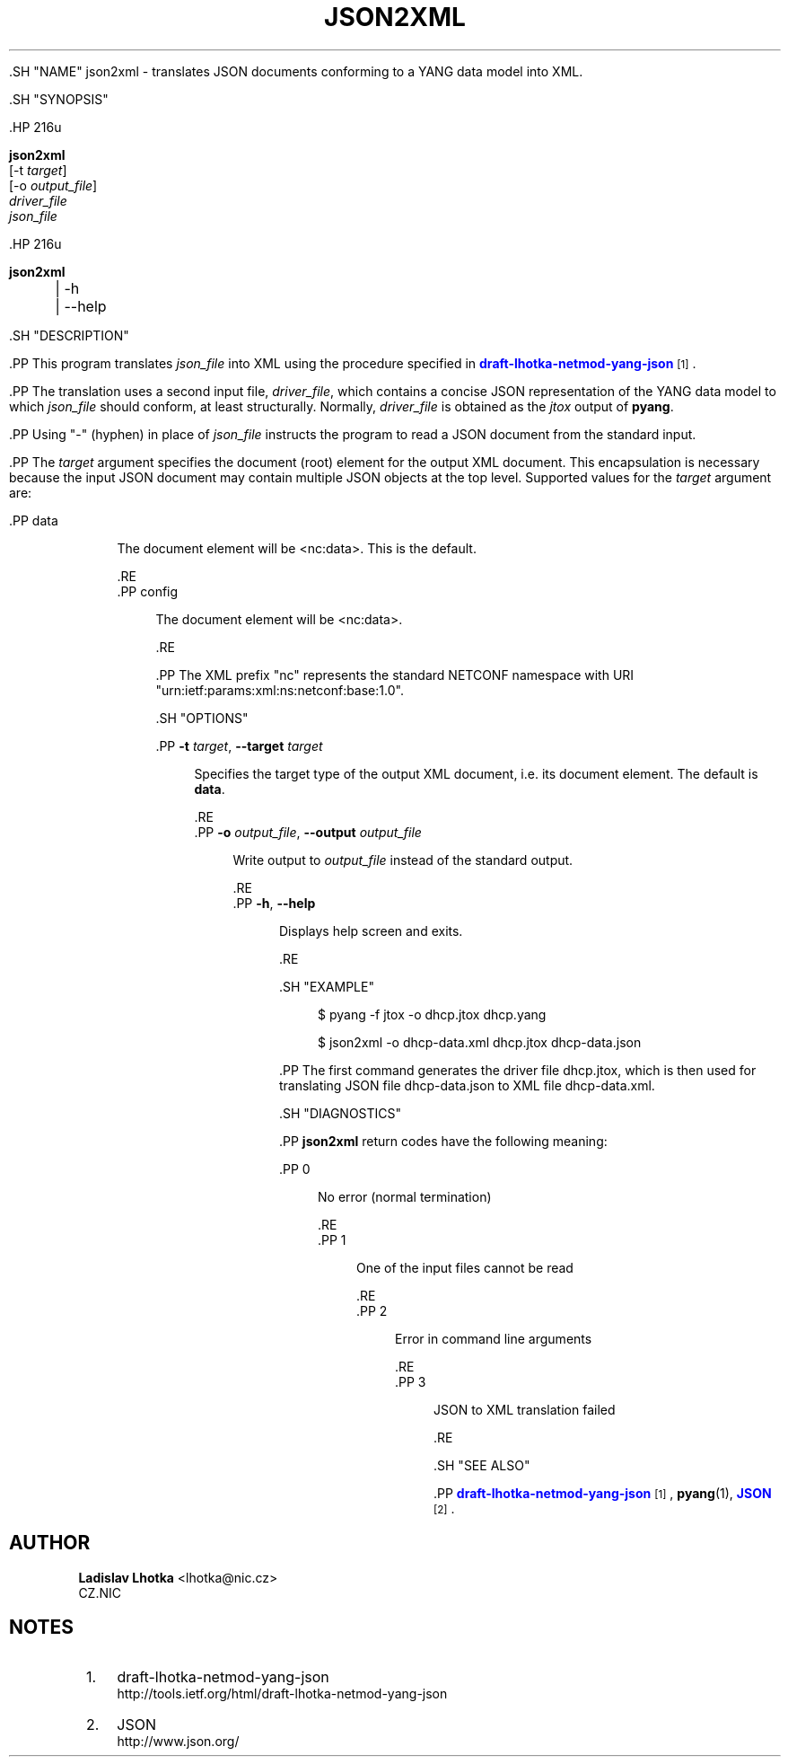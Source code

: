 '\" t
.\"     Title: json2xml
.\"    Author: Ladislav Lhotka <lhotka@nic.cz>
.\" Generator: DocBook XSL Stylesheets v1.79.1 <http://docbook.sf.net/>
.\"      Date: 2015-10-06
.\"    Manual: pyang manual
.\"    Source: json2xml-1.6
.\"  Language: English
.\"
.TH "JSON2XML" "1" "2015\-10\-06" "json2xml\-1\&.6" "pyang manual"
.\" -----------------------------------------------------------------
.\" * Define some portability stuff
.\" -----------------------------------------------------------------
.\" ~~~~~~~~~~~~~~~~~~~~~~~~~~~~~~~~~~~~~~~~~~~~~~~~~~~~~~~~~~~~~~~~~
.\" http://bugs.debian.org/507673
.\" http://lists.gnu.org/archive/html/groff/2009-02/msg00013.html
.\" ~~~~~~~~~~~~~~~~~~~~~~~~~~~~~~~~~~~~~~~~~~~~~~~~~~~~~~~~~~~~~~~~~
.ie \n(.g .ds Aq \(aq
.el       .ds Aq '
.\" -----------------------------------------------------------------
.\" * set default formatting
.\" -----------------------------------------------------------------
.\" disable hyphenation
.nh
.\" disable justification (adjust text to left margin only)
.ad l
.\" -----------------------------------------------------------------
.\" * MAIN CONTENT STARTS HERE *
.\" -----------------------------------------------------------------


  

  

  .SH "NAME"
json2xml \- translates JSON documents conforming to a YANG data model into XML\&.


  .SH "SYNOPSIS"

    .HP \w'\fBjson2xml\fR\ 'u

      \fBjson2xml\fR
       [\-t\ \fItarget\fR]
       [\-o\ \fIoutput_file\fR]
       \fIdriver_file\fR
       \fIjson_file\fR
    

    .HP \w'\fBjson2xml\fR\ 'u

      \fBjson2xml\fR
       
	 | \-h
	 | \-\-help
       
    

  

  .SH "DESCRIPTION"

    
    .PP
This program translates
\fIjson_file\fR
into XML using the procedure specified in
\m[blue]\fBdraft\-lhotka\-netmod\-yang\-json\fR\m[]\&\s-2\u[1]\d\s+2\&.

    .PP
The translation uses a second input file,
\fIdriver_file\fR, which contains a concise JSON representation of the YANG data model to which
\fIjson_file\fR
should conform, at least structurally\&. Normally,
\fIdriver_file\fR
is obtained as the
\fIjtox\fR
output of
\fBpyang\fR\&.

    .PP
Using "\-" (hyphen) in place of
\fIjson_file\fR
instructs the program to read a JSON document from the standard input\&.

    .PP
The
\fItarget\fR
argument specifies the document (root) element for the output XML document\&. This encapsulation is necessary because the input JSON document may contain multiple JSON objects at the top level\&. Supported values for the
\fItarget\fR
argument are:

    

      .PP
data
.RS 4

        
        The document element will be <nc:data>\&. This is the default\&.

      .RE
      .PP
config
.RS 4

        
        The document element will be <nc:data>\&.

      .RE
    
    .PP
The XML prefix "nc" represents the standard NETCONF namespace with URI "urn:ietf:params:xml:ns:netconf:base:1\&.0"\&.

  

  .SH "OPTIONS"

    
    

      .PP
\fB\-t\fR \fItarget\fR, \fB\-\-target\fR \fItarget\fR
.RS 4

        
        
          Specifies the target type of the output XML document, i\&.e\&. its document element\&. The default is
\fBdata\fR\&.

        
      .RE
      .PP
\fB\-o\fR \fIoutput_file\fR, \fB\-\-output\fR \fIoutput_file\fR
.RS 4

        
        
          Write output to
\fIoutput_file\fR
instead of the standard output\&.

        
      .RE
      .PP
\fB\-h\fR, \fB\-\-help\fR
.RS 4

        
        
          Displays help screen and exits\&.

        
      .RE
    
  

  .SH "EXAMPLE"

    

    
.sp
.if n \{\
.RS 4
.\}
.nf
$ pyang \-f jtox \-o dhcp\&.jtox dhcp\&.yang
.fi
.if n \{\
.RE
.\}
.sp

    
.sp
.if n \{\
.RS 4
.\}
.nf
$ json2xml \-o dhcp\-data\&.xml dhcp\&.jtox dhcp\-data\&.json
.fi
.if n \{\
.RE
.\}
.sp

    .PP
The first command generates the driver file
dhcp\&.jtox, which is then used for translating JSON file
dhcp\-data\&.json
to XML file
dhcp\-data\&.xml\&.

  

  .SH "DIAGNOSTICS"

    
    .PP
\fBjson2xml\fR
return codes have the following meaning:

    

      .PP
0
.RS 4

        
        No error (normal termination)

      .RE
      .PP
1
.RS 4

        
        One of the input files cannot be read

      .RE
      .PP
2
.RS 4

        
        Error in command line arguments

      .RE
      .PP
3
.RS 4

        
        JSON to XML translation failed

      .RE
    
  

  .SH "SEE ALSO"

    
    .PP
\m[blue]\fBdraft\-lhotka\-netmod\-yang\-json\fR\m[]\&\s-2\u[1]\d\s+2,
\fBpyang\fR(1),
\m[blue]\fBJSON\fR\m[]\&\s-2\u[2]\d\s+2\&.

  
.SH "AUTHOR"
.PP
\fBLadislav Lhotka\fR <\&lhotka@nic\&.cz\&>
.br
CZ\&.NIC
.RS 4
.RE
.SH "NOTES"
.IP " 1." 4
draft-lhotka-netmod-yang-json
.RS 4
\%http://tools.ietf.org/html/draft-lhotka-netmod-yang-json
.RE
.IP " 2." 4
JSON
.RS 4
\%http://www.json.org/
.RE
